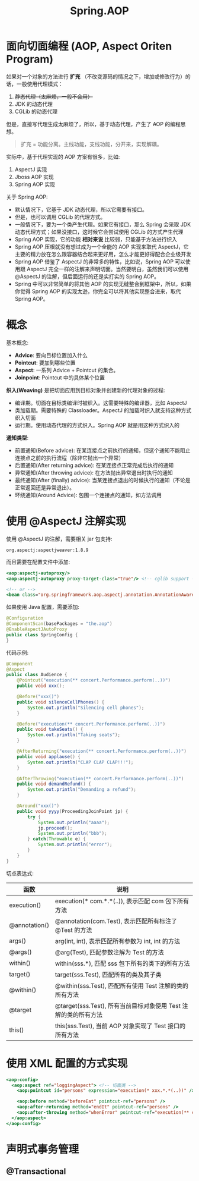 #+TITLE: Spring.AOP



* 面向切面编程 (AOP, Aspect Oriten Program)

如果对一个对象的方法进行 *扩充* （不改变源码的情况之下，增加或修改行为）的话，一般使用代理模式：
1. +静态代理（太麻烦，一般不会用）+
2. JDK 的动态代理
3. CGLib 的动态代理

但是，直接写代理生成太麻烦了，所以，基于动态代理，产生了 AOP 的编程思想。

#+BEGIN_QUOTE

扩充 = 功能分离。主线功能，支线功能，分开来，实现解耦。
#+END_QUOTE

实际中，基于代理实现的 AOP 方案有很多，比如:
1. AspectJ 实现
2. Jboss AOP 实现
3. Spring AOP 实现

关于 Spring AOP:
- 默认情况下，它基于 JDK 动态代理，所以它需要有接口。
- 但是，也可以调用 CGLib 的代理方式。
- 一般情况下，要为一个类产生代理。如果它有接口，那么 Spring 会采取 JDK 动态代理方式；如果没接口，这时候它会尝试使用 CGLib 的方式产生代理
- Spring AOP 实现，它的功能 *相对来说* 比较弱，只能基于方法进行织入
- Spring AOP 压根就没有想过成为一个全能的 AOP 实现来取代 AspectJ，它主要的精力放在怎么跟容器结合起来更好用，怎么才能更好得配合企业级开发
- Spring AOP 借鉴了 AspectJ 的非常多的特性，比如说，Spring AOP 可以使用跟 AspectJ 完全一样的注解来声明切面。当然要明白，虽然我们可以使用 @AspectJ 的注解，但后面运行的还是实打实的 Spring AOP。
- Spring 中可以非常简单的将其他 AOP 的实现无缝整合到框架中，所以，如果你觉得 Spring AOP 的实现太逊，你完全可以将其他实现整合进来，取代 Spring AOP。

* 概念

[[file:img/clip_2018-12-18_07-19-33.png]]

基本概念:
- *Advice*: 要向目标位置加入什么
- *Pointcut*: 要加到哪些位置
- *Aspect*: 一系列 Advice + Pointcut 的集合。
- *Joinpoint*: Pointcut 中的具体某个位置

*织入(Weaving)* 是把切面应用到目标对象并创建新的代理对象的过程:
- 编译期。切面在目标类编译时被织入。这需要特殊的编译器，比如 AspectJ
- 类加载期。需要特殊的 Classloader。AspectJ 的加载时织入就支持这种方式织入切面
- 运行期。使用动态代理的方式织入。Spring AOP 就是用这种方式织入的

*通知类型*:
- 前置通知(Before advice): 在某连接点之前执行的通知，但这个通知不能阻止连接点之前的执行流程（除非它抛出一个异常）
- 后置通知(After returning advice): 在某连接点正常完成后执行的通知
- 异常通知(After throwing advice): 在方法抛出异常退出时执行的通知
- 最终通知(After (finally) advice): 当某连接点退出的时候执行的通知（不论是正常返回还是异常退出）。
- 环绕通知(Around Advice): 包围一个连接点的通知，如方法调用

* 使用 @AspectJ 注解实现

使用 @AspectJ 的注解，需要相关 jar 包支持:
: org.aspectj:aspectjweaver:1.8.9

而且需要在配置文件中添加:
#+BEGIN_SRC sgml
  <aop:aspectj-autoproxy/>
  <aop:aspectj-autoproxy proxy-target-class="true"/> <!-- cglib support -->

  <!-- or -->
  <bean class="org.springframework.aop.aspectj.annotation.AnnotationAwareAspectJAutoProxyCreator"/>
#+END_SRC

如果使用 Java 配置，需要添加:
#+BEGIN_SRC java
  @Configuration
  @ComponentScan(basePackages = "the.aop")
  @EnableAspectJAutoProxy
  public class SpringConfig {
  }
#+END_SRC

代码示例:
#+BEGIN_SRC java
  @Component
  @Aspect
  public class Audience {
      @Pointcut("execution(** concert.Performance.perform(..))")
      public void xxx();

      @Before("xxx()")
      public void silenceCellPhones() {
          System.out.println("Silencing cell phones");
      }

      @Before("execution(** concert.Performance.perform(..))")
      public void takeSeats() {
          System.out.println("Taking seats");
      }

      @AfterReturning("execution(** concert.Performance.perform(..))")
      public void applause() {
          System.out.println("CLAP CLAP CLAP!!!");
      }

      @AfterThrowing("execution(** concert.Performance.perform(..))")
      public void demandRefund() {
          System.out.println("Demanding a refund");
      }

      @Around("xxx()")
      public void yyyy(ProceedingJoinPoint jp) {
          try {
              System.out.println("aaaa");
              jp.proceed();
              System.out.println("bbb");
          } catch(Throwable e) {
              System.out.println("error");
          }
      }
  }
#+END_SRC

切点表达式:
| 函数          | 说明                                                            |
|---------------+-----------------------------------------------------------------|
| execution()   | execution(* com.*.*(..)), 表示匹配 com 包下所有方法             |
| @annotation() | @annotation(com.Test), 表示匹配所有标注了 @Test 的方法          |
| args()        | arg(int, int), 表示匹配所有参数为 int, int 的方法               |
| @args()       | @arg(Test), 匹配参数注解为 Test 的方法                          |
| within()      | within(sss.*), 匹配 sss 包下所有的类下的所有方法                |
| target()      | target(sss.Test), 匹配所有的类及其子类                          |
| @within()     | @within(sss.Test), 匹配所有使用 Test 注解的类的所有方法         |
| @target       | @target(sss.Test), 所有当前目标对象使用 Test 注解的类的所有方法 |
| this()        | this(sss.Test), 当前 AOP 对象实现了 Test 接口的所有方法         |

* 使用 XML 配置的方式实现

#+BEGIN_SRC sgml
  <aop:config>
    <aop:aspect ref="loggingAspect"> <!-- 切面类 -->
      <aop:pointcut id="persons" expression="execution(* xxx.*.*(..))" /> <!-- 切点 -->

      <aop:before method="beforeEat" pointcut-ref="persons" />
      <aop:after-returning method="endIt" pointcut-ref="persons" />
      <aop:after-throwing method="whenError" pointcut-ref="execution(** concert.Performance.perform(..))" />
    </aop:aspect>
  </aop:config>
#+END_SRC

* 声明式事务管理
** @Transactional

